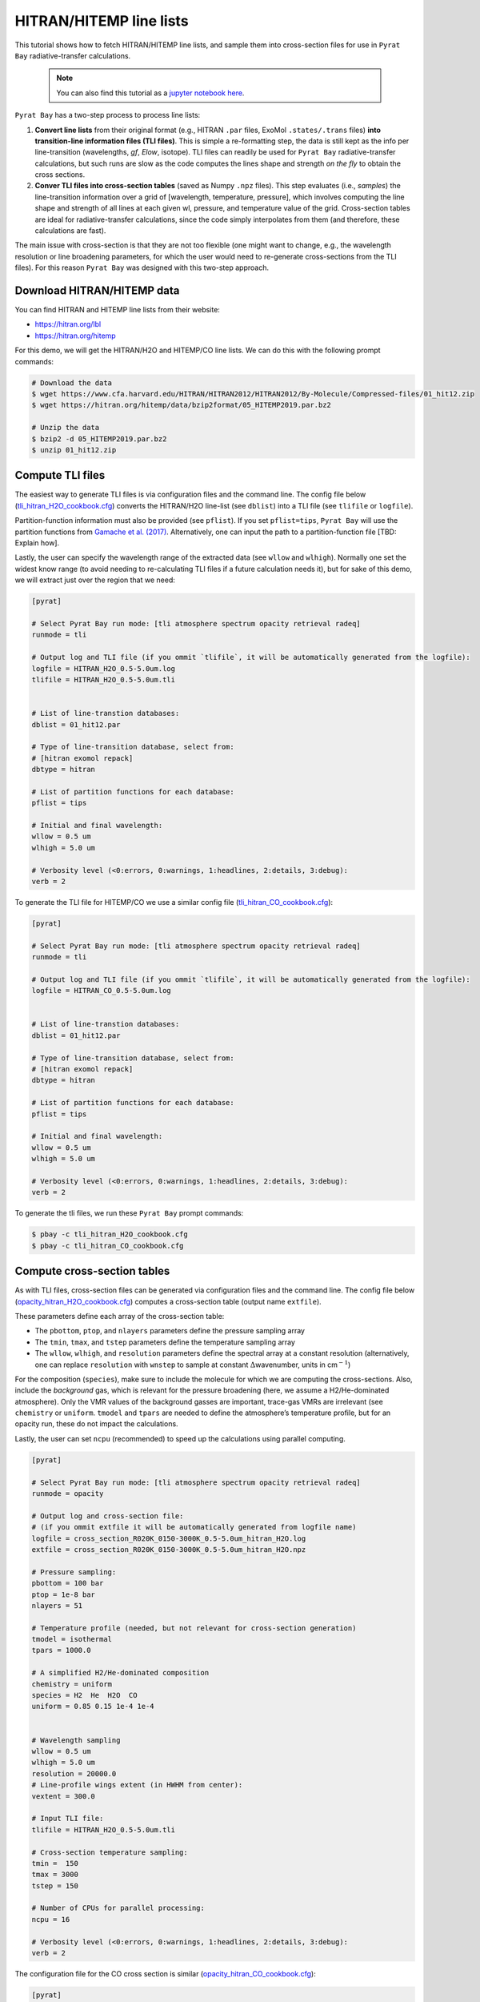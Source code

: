 .. _line_list_hitran:

HITRAN/HITEMP line lists
========================

This tutorial shows how to fetch HITRAN/HITEMP line lists, and sample
them into cross-section files for use in ``Pyrat Bay``
radiative-transfer calculations.

   .. Note::
    You can also find this tutorial as a `jupyter notebook here
    <https://github.com/pcubillos/pyratbay/blob/master/docs/cookbooks/line_list_hitran.ipynb>`_.


``Pyrat Bay`` has a two-step process to process line lists:

1. **Convert line lists** from their original format (e.g., HITRAN
   ``.par`` files, ExoMol ``.states/.trans`` files) **into
   transition-line information files (TLI files)**. This is simple a
   re-formatting step, the data is still kept as the info per
   line-transition (wavelengths, *gf*, *Elow*, isotope). TLI files can
   readily be used for ``Pyrat Bay`` radiative-transfer calculations,
   but such runs are slow as the code computes the lines shape and
   strength *on the fly* to obtain the cross sections.

2. **Conver TLI files into cross-section tables** (saved as Numpy
   ``.npz`` files). This step evaluates (i.e., *samples*) the
   line-transition information over a grid of [wavelength, temperature,
   pressure], which involves computing the line shape and strength of
   all lines at each given wl, pressure, and temperature value of the
   grid. Cross-section tables are ideal for radiative-transfer
   calculations, since the code simply interpolates from them (and
   therefore, these calculations are fast).

The main issue with cross-section is that they are not too flexible (one
might want to change, e.g., the wavelength resolution or line broadening
parameters, for which the user would need to re-generate cross-sections
from the TLI files). For this reason ``Pyrat Bay`` was designed with
this two-step approach.

Download HITRAN/HITEMP data
---------------------------

You can find HITRAN and HITEMP line lists from their website:

-  https://hitran.org/lbl
-  https://hitran.org/hitemp

For this demo, we will get the HITRAN/H2O and HITEMP/CO line lists. We
can do this with the following prompt commands:

.. code:: shell

   # Download the data
   $ wget https://www.cfa.harvard.edu/HITRAN/HITRAN2012/HITRAN2012/By-Molecule/Compressed-files/01_hit12.zip
   $ wget https://hitran.org/hitemp/data/bzip2format/05_HITEMP2019.par.bz2

   # Unzip the data
   $ bzip2 -d 05_HITEMP2019.par.bz2
   $ unzip 01_hit12.zip

Compute TLI files
-----------------

The easiest way to generate TLI files is via configuration files and the
command line. The config file below
(`tli_hitran_H2O_cookbook.cfg <https://github.com/pcubillos/pyratbay/blob/master/docs/cookbooks/tli_hitran_H2O_cookbook.cfg>`__)
converts the HITRAN/H2O line-list (see ``dblist``) into a TLI file (see
``tlifile`` or ``logfile``).

Partition-function information must also be provided (see ``pflist``).
If you set ``pflist=tips``, ``Pyrat Bay`` will use the partition
functions from `Gamache et
al. (2017) <https://ui.adsabs.harvard.edu/abs/2017JQSRT.203...70G>`__.
Alternatively, one can input the path to a partition-function file [TBD:
Explain how].

Lastly, the user can specify the wavelength range of the extracted data
(see ``wllow`` and ``wlhigh``). Normally one set the widest know range
(to avoid needing to re-calculating TLI files if a future calculation
needs it), but for sake of this demo, we will extract just over the
region that we need:

.. code:: ini

   [pyrat]

   # Select Pyrat Bay run mode: [tli atmosphere spectrum opacity retrieval radeq]
   runmode = tli

   # Output log and TLI file (if you ommit `tlifile`, it will be automatically generated from the logfile):
   logfile = HITRAN_H2O_0.5-5.0um.log
   tlifile = HITRAN_H2O_0.5-5.0um.tli


   # List of line-transtion databases:
   dblist = 01_hit12.par

   # Type of line-transition database, select from:
   # [hitran exomol repack]
   dbtype = hitran

   # List of partition functions for each database:
   pflist = tips

   # Initial and final wavelength:
   wllow = 0.5 um
   wlhigh = 5.0 um

   # Verbosity level (<0:errors, 0:warnings, 1:headlines, 2:details, 3:debug):
   verb = 2

To generate the TLI file for HITEMP/CO we use a similar config file
(`tli_hitran_CO_cookbook.cfg <https://github.com/pcubillos/pyratbay/blob/master/docs/cookbooks/tli_hitran_CO_cookbook.cfg>`__):

.. code:: ini

   [pyrat]

   # Select Pyrat Bay run mode: [tli atmosphere spectrum opacity retrieval radeq]
   runmode = tli

   # Output log and TLI file (if you ommit `tlifile`, it will be automatically generated from the logfile):
   logfile = HITRAN_CO_0.5-5.0um.log


   # List of line-transtion databases:
   dblist = 01_hit12.par

   # Type of line-transition database, select from:
   # [hitran exomol repack]
   dbtype = hitran

   # List of partition functions for each database:
   pflist = tips

   # Initial and final wavelength:
   wllow = 0.5 um
   wlhigh = 5.0 um

   # Verbosity level (<0:errors, 0:warnings, 1:headlines, 2:details, 3:debug):
   verb = 2

To generate the tli files, we run these ``Pyrat Bay`` prompt commands:

.. code:: shell

   $ pbay -c tli_hitran_H2O_cookbook.cfg
   $ pbay -c tli_hitran_CO_cookbook.cfg

Compute cross-section tables
----------------------------

As with TLI files, cross-section files can be generated via
configuration files and the command line. The config file below
(`opacity_hitran_H2O_cookbook.cfg <https://github.com/pcubillos/pyratbay/blob/master/docs/cookbooks/opacity_hitran_H2O_cookbook.cfg>`__)
computes a cross-section table (output name ``extfile``).

These parameters define each array of the cross-section table:

-  The ``pbottom``, ``ptop``, and ``nlayers`` parameters define the
   pressure sampling array
-  The ``tmin``, ``tmax``, and ``tstep`` parameters define the
   temperature sampling array
-  The ``wllow``, ``wlhigh``, and ``resolution`` parameters define the
   spectral array at a constant resolution (alternatively, one can
   replace ``resolution`` with ``wnstep`` to sample at constant
   :math:`\Delta`\ wavenumber, units in cm\ :math:`^{-1}`)

For the composition (``species``), make sure to include the molecule for
which we are computing the cross-sections. Also, include the
*background* gas, which is relevant for the pressure broadening (here,
we assume a H2/He-dominated atmosphere). Only the VMR values of the
background gasses are important, trace-gas VMRs are irrelevant (see
``chemistry`` or ``uniform``. ``tmodel`` and ``tpars`` are needed to
define the atmosphere’s temperature profile, but for an opacity run,
these do not impact the calculations.

Lastly, the user can set ``ncpu`` (recommended) to speed up the
calculations using parallel computing.

.. code:: ini

   [pyrat]

   # Select Pyrat Bay run mode: [tli atmosphere spectrum opacity retrieval radeq]
   runmode = opacity

   # Output log and cross-section file:
   # (if you ommit extfile it will be automatically generated from logfile name)
   logfile = cross_section_R020K_0150-3000K_0.5-5.0um_hitran_H2O.log
   extfile = cross_section_R020K_0150-3000K_0.5-5.0um_hitran_H2O.npz

   # Pressure sampling:
   pbottom = 100 bar
   ptop = 1e-8 bar
   nlayers = 51

   # Temperature profile (needed, but not relevant for cross-section generation)
   tmodel = isothermal
   tpars = 1000.0

   # A simplified H2/He-dominated composition
   chemistry = uniform
   species = H2  He  H2O  CO
   uniform = 0.85 0.15 1e-4 1e-4


   # Wavelength sampling
   wllow = 0.5 um
   wlhigh = 5.0 um
   resolution = 20000.0
   # Line-profile wings extent (in HWHM from center):
   vextent = 300.0

   # Input TLI file:
   tlifile = HITRAN_H2O_0.5-5.0um.tli

   # Cross-section temperature sampling:
   tmin =  150
   tmax = 3000
   tstep = 150

   # Number of CPUs for parallel processing:
   ncpu = 16

   # Verbosity level (<0:errors, 0:warnings, 1:headlines, 2:details, 3:debug):
   verb = 2

The configuration file for the CO cross section is similar
(`opacity_hitran_CO_cookbook.cfg <https://github.com/pcubillos/pyratbay/blob/master/docs/cookbooks/opacity_hitran_CO_cookbook.cfg>`__):

.. code:: ini

   [pyrat]

   # Select Pyrat Bay run mode: [tli atmosphere spectrum opacity retrieval radeq]
   runmode = opacity

   # Output log and cross-section file:
   logfile = cross_section_R020K_0150-3000K_0.5-5.0um_hitemp_CO.log

   # Pressure sampling:
   pbottom = 100 bar
   ptop = 1e-8 bar
   nlayers = 51

   # Temperature profile (needed, but not relevant for cross-section generation)
   tmodel = isothermal
   tpars = 1000.0

   # A simplified H2/He-dominated composition
   chemistry = uniform
   species = H2  He  H2O  CO
   uniform = 0.85 0.15 1e-4 1e-4


   # Wavelength sampling
   wllow = 0.5 um
   wlhigh = 5.0 um
   resolution = 20000.0
   # Line-profile wings extent (in HWHM from center):
   vextent = 500.0

   # Input TLI file:
   tlifile = HITRAN_CO_0.5-5.0um.tli

   # Cross-section temperature sampling:
   tmin =  150
   tmax = 3000
   tstep = 150

   # Number of CPUs for parallel processing:
   ncpu = 16

   # Verbosity level (<0:errors, 0:warnings, 1:headlines, 2:details, 3:debug):
   verb = 2

To generate the cross-section files, we run these ``Pyrat Bay`` prompt
commands:

.. code:: shell

   $ pbay -c opacity_hitran_H2O_cookbook.cfg
   $ pbay -c opacity_hitran_CO_cookbook.cfg
